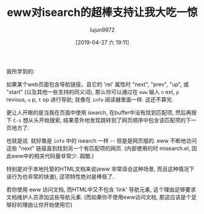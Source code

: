 #+TITLE: eww对isearch的超棒支持让我大吃一惊
#+URL: https://www.reddit.com/r/emacs/comments/9oi1e3/ewws_awesome_isearch_support_just_blew_my_mind/
#+AUTHOR: lujun9972
#+TAGS: eww
#+DATE: [2019-04-27 六 19:11]
#+LANGUAGE:  zh-CN
#+STARTUP:  inlineimages
#+OPTIONS:  H:6 num:nil toc:t \n:nil ::t |:t ^:nil -:nil f:t *:t <:nil

我所学到的:

如果某个web页面包含导航链接，且它的 'rel' 属性时 "next", "prev", "up", 或 "start" (以及其他一些支持的同义词), 那么你可以通过在  =eww= 输入 =n= ext, =p= revious, =u= p, =t= op 进行导航; 就像在 =info= 阅读器里面一样. 这还不算完.

更让人开眼的是当我在页面中使用 isearch, 在buffer中没有找到匹配项, 然后再按下 =C-s= 想从头开始搜索, 结果意外地发现跳转到了网页顺序中包含该匹配项的下一页地方了.

也就是说. 就好像是 =info= 中的 isearch 一样 -- 但是是网页版的. eww 不断地访问这些 "next" 链接直到找到另一个有匹配项的网页. (内部使用的时 misearch.el, 因此eww中的相关代码量非常少. 超酷.)

特别是对于本地托管的HTML文档来说(eww 非常适合这种场景, 而且这种情况下该行为也非常的快速), 这项特性绝对是棒极了.

若你使用 eww 访问文档, 而HTML中又不包含 'link' 导航元素, 这个理由足够要求文档维护人员添加这些导航元素. (而如果你不使用eww访问文档, 那这应该是个足够好的理由让你开始使用它)
